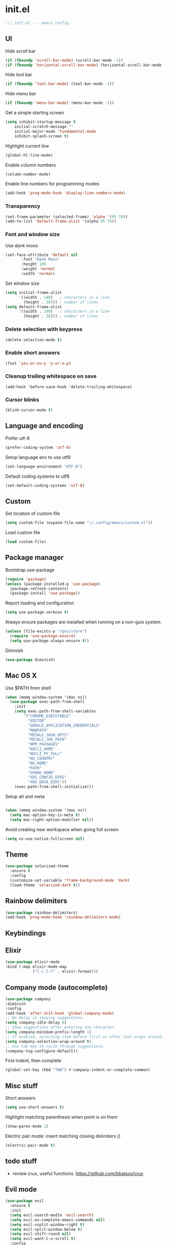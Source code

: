 * init.el

#+BEGIN_SRC emacs-lisp
  ;;; init.el --- emacs config
#+END_SRC
 
** UI
Hide scroll bar
#+BEGIN_SRC emacs-lisp
  (if (fboundp 'scroll-bar-mode) (scroll-bar-mode -1))
  (if (fboundp 'horizontal-scroll-bar-mode) (horizontal-scroll-bar-mode -1))  
#+END_SRC

Hide tool bar
#+BEGIN_SRC emacs-lisp
  (if (fboundp 'tool-bar-mode) (tool-bar-mode -1))
#+END_SRC

Hide menu bar
#+begin_src emacs-lisp
  (if (fboundp 'menu-bar-mode) (menu-bar-mode -1))
#+end_src

Get a simple starting screen
#+begin_src emacs-lisp
  (setq inhibit-startup-message t
      initial-scratch-message ""
      initial-major-mode 'fundamental-mode
      inhibit-splash-screen t)
#+end_src

Highlight current line
#+begin_src emacs-lisp
  (global-hl-line-mode)
#+end_src

Enable column numbers
#+begin_src emacs-lisp
  (column-number-mode)
#+end_src

Enable line numbers for programming modes
#+begin_src emacs-lisp
  (add-hook 'prog-mode-hook 'display-line-numbers-mode)
#+end_src

*** Transparency
#+BEGIN_SRC emacs-lisp
(set-frame-parameter (selected-frame) 'alpha '(95 70))
(add-to-list 'default-frame-alist '(alpha 95 70))
#+END_SRC

*** Font and window size 
Use dank mono
#+begin_src emacs-lisp
  (set-face-attribute 'default nil 
         :font "Dank Mono"
         :height 185
         :weight 'normal
         :width 'normal)
#+end_src
Set window size
#+begin_src emacs-lisp
(setq initial-frame-alist
      '((width . 140)   ; characters in a line
        (height . 38))) ; number of lines
(setq default-frame-alist
      '((width . 140)   ; characters in a line
        (height . 38))) ; number of lines
#+end_src
*** Delete selection with keypress
#+begin_src emacs-lisp
(delete-selection-mode t)
#+end_src
*** Enable short answers
#+begin_src emacs-lisp
(fset 'yes-or-no-p 'y-or-n-p)
#+end_src
*** Cleanup trailing whitespace on save
#+begin_src 
(add-hook 'before-save-hook 'delete-trailing-whitespace)
#+end_src
*** Cursor blinks
#+begin_src emacs-lisp
(blink-cursor-mode t)
#+end_src

** Language and encoding
Prefer utf-8
#+BEGIN_SRC emacs-lisp
  (prefer-coding-system 'utf-8)
#+END_SRC

Setup language env to use utf8
#+BEGIN_SRC emacs-lisp
  (set-language-environment "UTF-8")
#+END_SRC
Default coding systems to utf8
#+BEGIN_SRC emacs-lisp
  (set-default-coding-systems 'utf-8)
#+END_SRC

** Custom
Set location of custom file
#+BEGIN_SRC emacs-lisp
(setq custom-file (expand-file-name "~/.config/emacs/custom.el"))
#+END_SRC
Load custom file
#+BEGIN_SRC emacs-lisp
  (load custom-file)
#+END_SRC

** Package manager
Bootstrap use-package
#+BEGIN_SRC emacs-lisp
(require 'package)
(unless (package-installed-p 'use-package)
  (package-refresh-contents)
  (package-install 'use-package))
#+END_SRC
Report loading and configuration
#+begin_src emacs-lisp
  (setq use-package-verbose t)
#+end_src
Always ensure packages are installed when running on a non-guix system.

#+begin_src emacs-lisp
(unless (file-exists-p "/gnu/store")
  (require 'use-package-ensure)
  (setq use-package-always-ensure t))
#+end_src

Diminish
#+begin_src emacs-lisp
(use-package diminish)
#+end_src
** Mac OS X
Use $PATH from shell
#+begin_src emacs-lisp
(when (memq window-system '(mac ns))
  (use-package exec-path-from-shell
    :init
    (setq exec-path-from-shell-variables
        '("CHROME_EXECUTABLE"
          "EDITOR"
          "GOOGLE_APPLICATION_CREDENTIALS"
          "MANPATH"
          "METALS_JAVA_OPTS"
          "METALS_JDK_PATH"
          "NPM_PACKAGES"
          "NUCLI_HOME"
          "NUCLI_PY_FULL"
          "NU_COUNTRY"
          "NU_HOME"
          "PATH"
          "SPARK_HOME"
          "XDG_CONFIG_DIRS"
          "XDG_DATA_DIRS"))
    (exec-path-from-shell-initialize)))
#+end_src

Setup alt and meta
#+begin_src emacs-lisp

  (when (memq window-system '(mac ns))
    (setq mac-option-key-is-meta t)
    (setq mac-right-option-modifier nil))
#+end_src

Avoid creating new workspace when going full screen

#+begin_src emacs-lisp
  (setq ns-use-native-fullscreen nil)
#+end_src

** Theme 
#+begin_src emacs-lisp
  (use-package solarized-theme
    :ensure t
    :config
    (customize-set-variable 'frame-background-mode 'dark)
    (load-theme 'solarized-dark t))
#+end_src

** Rainbow delimiters
#+begin_src emacs-lisp
(use-package rainbow-delimiters)
(add-hook 'prog-mode-hook 'rainbow-delimiters-mode)
#+end_src

** Keybindings
** Elixir
#+begin_src emacs-lisp
  (use-package elixir-mode
  :bind (:map elixir-mode-map
              ("C-c C-f" . elixir-format)))
#+end_src

** Company mode (autocomplete)
#+begin_src emacs-lisp
  (use-package company
  :diminish
  :config
  (add-hook 'after-init-hook 'global-company-mode)
  ;; No delay in showing suggestions.
  (setq company-idle-delay 0)
  ;; Show suggestions after entering one character.
  (setq company-minimum-prefix-length 1)
  ;; If enabled, selecting item before first or after last wraps around.
  (setq company-selection-wrap-around t)
  ;; Use tab key to cycle through suggestions.
  (company-tng-configure-default))
#+end_src

First indent, then complete
#+begin_src emacs-lisp
  (global-set-key (kbd "TAB") #'company-indent-or-complete-common)
#+end_src


** Misc stuff
Short answers
#+begin_src emacs-lisp
  (setq use-short-answers t)
#+end_src

Highlight matching parenthesis when point is on them
#+begin_src emacs-lisp
  (show-paren-mode 1)
#+end_src
Electric pair mode: insert matching closing delimiters ()
#+begin_src emacs-lisp
(electric-pair-mode t)
#+end_src
** todo stuff
- review crux, useful functions. https://github.com/bbatsov/crux
  
** Evil mode
#+begin_src emacs-lisp
  (use-package evil
    :ensure t
    :init
    (setq evil-search-modle 'evil-search)
    (setq evil-ex-complete-emacs-commands nil)
    (setq evil-vsplit-window-right t)
    (setq evil-split-window-below t)
    (setq evil-shift-round nil)
    (setq evil-want-C-u-scroll t)
    :config
    (evil-mode))
#+end_src

** Version Control
*** Magit
#+begin_src emacs-lisp
(use-package magit
  :bind ("C-x g" . magit-status)
  :init
  (setq magit-diff-refine-hunk t)
  :config
  (setq git-commit-fill-column 70))
#+end_src

*** Git Gutter
#+begin_src emacs-lisp
(use-package diff-hl
  :hook (prog-mode . diff-hl-mode))
#+end_src



** Expand region
#+begin_src emacs-lisp
(use-package expand-region
  :commands er/expand-region
  :bind ("M-2" . er/expand-region))
#+end_src

** Org Mode Settings
